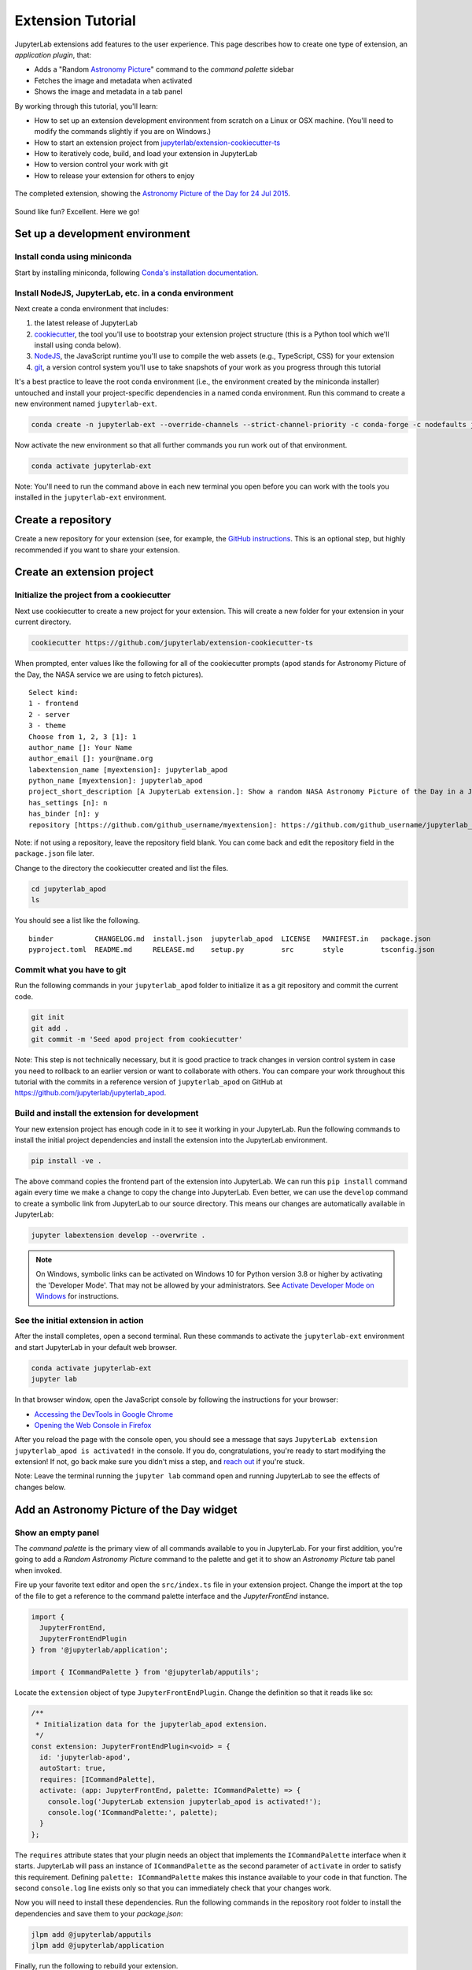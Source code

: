 .. _extension_tutorial:

Extension Tutorial
==================

JupyterLab extensions add features to the user experience. This page
describes how to create one type of extension, an *application plugin*,
that:

-  Adds a "Random `Astronomy Picture <https://apod.nasa.gov/apod/astropix.html>`__" command to the
   *command palette* sidebar
-  Fetches the image and metadata when activated
-  Shows the image and metadata in a tab panel

By working through this tutorial, you'll learn:

-  How to set up an extension development environment from scratch on a
   Linux or OSX machine. (You'll need to modify the commands slightly if you are on Windows.)
-  How to start an extension project from
   `jupyterlab/extension-cookiecutter-ts <https://github.com/jupyterlab/extension-cookiecutter-ts>`__
-  How to iteratively code, build, and load your extension in JupyterLab
-  How to version control your work with git
-  How to release your extension for others to enjoy

.. figure:: images/extension_tutorial_complete.png
   :align: center
   :class: jp-screenshot
   :alt: The completed extension, showing the Astronomy Picture of the Day for 24 Jul 2015.

   The completed extension, showing the `Astronomy Picture of the Day for 24 Jul 2015 <https://apod.nasa.gov/apod/ap150724.html>`__.

Sound like fun? Excellent. Here we go!

Set up a development environment
--------------------------------

Install conda using miniconda
^^^^^^^^^^^^^^^^^^^^^^^^^^^^^

Start by installing miniconda, following
`Conda's installation documentation <https://docs.conda.io/projects/conda/en/latest/user-guide/install/index.html>`__.

.. _install-nodejs-jupyterlab-etc-in-a-conda-environment:

Install NodeJS, JupyterLab, etc. in a conda environment
^^^^^^^^^^^^^^^^^^^^^^^^^^^^^^^^^^^^^^^^^^^^^^^^^^^^^^^

Next create a conda environment that includes:

1. the latest release of JupyterLab
2. `cookiecutter <https://github.com/audreyr/cookiecutter>`__, the tool
   you'll use to bootstrap your extension project structure (this is a Python tool
   which we'll install using conda below).
3. `NodeJS <https://nodejs.org>`__, the JavaScript runtime you'll use to
   compile the web assets (e.g., TypeScript, CSS) for your extension
4. `git <https://git-scm.com>`__, a version control system you'll use to
   take snapshots of your work as you progress through this tutorial

It's a best practice to leave the root conda environment (i.e., the environment created
by the miniconda installer) untouched and install your project-specific
dependencies in a named conda environment. Run this command to create a
new environment named ``jupyterlab-ext``.

.. code:: bash

    conda create -n jupyterlab-ext --override-channels --strict-channel-priority -c conda-forge -c nodefaults jupyterlab=3 cookiecutter nodejs jupyter-packaging git

Now activate the new environment so that all further commands you run
work out of that environment.

.. code:: bash

    conda activate jupyterlab-ext

Note: You'll need to run the command above in each new terminal you open
before you can work with the tools you installed in the
``jupyterlab-ext`` environment.


Create a repository
-------------------

Create a new repository for your extension (see, for example, the
`GitHub instructions <https://docs.github.com/en/get-started/quickstart/create-a-repo>`__. This is an
optional step, but highly recommended if you want to share your
extension.

Create an extension project
---------------------------

Initialize the project from a cookiecutter
^^^^^^^^^^^^^^^^^^^^^^^^^^^^^^^^^^^^^^^^^^

Next use cookiecutter to create a new project for your extension.
This will create a new folder for your extension in your current directory.

.. code:: bash

    cookiecutter https://github.com/jupyterlab/extension-cookiecutter-ts

When prompted, enter values like the following for all of the cookiecutter
prompts (``apod`` stands for Astronomy Picture of the Day, the NASA service we
are using to fetch pictures).

::

    Select kind:
    1 - frontend
    2 - server
    3 - theme
    Choose from 1, 2, 3 [1]: 1
    author_name []: Your Name
    author_email []: your@name.org
    labextension_name [myextension]: jupyterlab_apod
    python_name [myextension]: jupyterlab_apod
    project_short_description [A JupyterLab extension.]: Show a random NASA Astronomy Picture of the Day in a JupyterLab panel
    has_settings [n]: n
    has_binder [n]: y
    repository [https://github.com/github_username/myextension]: https://github.com/github_username/jupyterlab_apod

Note: if not using a repository, leave the repository field blank. You can come
back and edit the repository field in the ``package.json`` file later.

Change to the directory the cookiecutter created and list the files.

.. code:: bash

    cd jupyterlab_apod
    ls

You should see a list like the following.

::

    binder          CHANGELOG.md  install.json  jupyterlab_apod  LICENSE   MANIFEST.in   package.json
    pyproject.toml  README.md     RELEASE.md    setup.py         src       style         tsconfig.json

Commit what you have to git
^^^^^^^^^^^^^^^^^^^^^^^^^^^

Run the following commands in your ``jupyterlab_apod`` folder to
initialize it as a git repository and commit the current code.

.. code:: bash

    git init
    git add .
    git commit -m 'Seed apod project from cookiecutter'

Note: This step is not technically necessary, but it is good practice to
track changes in version control system in case you need to rollback to
an earlier version or want to collaborate with others. You
can compare your work throughout this tutorial with the commits in a
reference version of ``jupyterlab_apod`` on GitHub at
https://github.com/jupyterlab/jupyterlab_apod.


Build and install the extension for development
^^^^^^^^^^^^^^^^^^^^^^^^^^^^^^^^^^^^^^^^^^^^^^^

Your new extension project has enough code in it to see it working in your
JupyterLab. Run the following commands to install the initial project
dependencies and install the extension into the JupyterLab environment.

.. code:: bash

    pip install -ve .

The above command copies the frontend part of the extension into JupyterLab.
We can run this ``pip install`` command again every time we make a change to
copy the change into JupyterLab. Even better, we can use
the ``develop`` command to create a symbolic link from JupyterLab to our
source directory. This means our changes are automatically available in
JupyterLab:

.. code:: bash

    jupyter labextension develop --overwrite .

.. note::

   On Windows, symbolic links can be activated on Windows 10 for Python version 3.8 or higher
   by activating the 'Developer Mode'. That may not be allowed by your administrators.
   See `Activate Developer Mode on Windows <https://docs.microsoft.com/en-us/windows/apps/get-started/enable-your-device-for-development>`__
   for instructions.

See the initial extension in action
^^^^^^^^^^^^^^^^^^^^^^^^^^^^^^^^^^^

After the install completes, open a second terminal. Run these commands to
activate the ``jupyterlab-ext`` environment and start JupyterLab in your
default web browser.

.. code:: bash

    conda activate jupyterlab-ext
    jupyter lab

In that browser window, open the JavaScript console
by following the instructions for your browser:

-  `Accessing the DevTools in Google
   Chrome <https://developer.chrome.com/devtools#access>`__
-  `Opening the Web Console in
   Firefox <https://developer.mozilla.org/en-US/docs/Tools/Web_Console/Opening_the_Web_Console>`__

After you reload the page with the console open, you should see a message that says
``JupyterLab extension jupyterlab_apod is activated!`` in the console.
If you do, congratulations, you're ready to start modifying the extension!
If not, go back make sure you didn't miss a step, and `reach
out <https://github.com/jupyterlab/jupyterlab/blob/3.6.x/README.md#getting-help>`__ if you're stuck.

Note: Leave the terminal running the ``jupyter lab`` command open and running
JupyterLab to see the effects of changes below.


Add an Astronomy Picture of the Day widget
------------------------------------------

Show an empty panel
^^^^^^^^^^^^^^^^^^^

The *command palette* is the primary view of all commands available to
you in JupyterLab. For your first addition, you're going to add a
*Random Astronomy Picture* command to the palette and get it to show an *Astronomy Picture*
tab panel when invoked.

Fire up your favorite text editor and open the ``src/index.ts`` file in your
extension project. Change the import at the top of the file to get a reference
to the command palette interface and the `JupyterFrontEnd` instance.

.. code:: typescript

    import {
      JupyterFrontEnd,
      JupyterFrontEndPlugin
    } from '@jupyterlab/application';

    import { ICommandPalette } from '@jupyterlab/apputils';

Locate the ``extension`` object of type ``JupyterFrontEndPlugin``. Change the
definition so that it reads like so:

.. code:: typescript

    /**
     * Initialization data for the jupyterlab_apod extension.
     */
    const extension: JupyterFrontEndPlugin<void> = {
      id: 'jupyterlab-apod',
      autoStart: true,
      requires: [ICommandPalette],
      activate: (app: JupyterFrontEnd, palette: ICommandPalette) => {
        console.log('JupyterLab extension jupyterlab_apod is activated!');
        console.log('ICommandPalette:', palette);
      }
    };

The ``requires`` attribute states that your plugin needs an object that
implements the ``ICommandPalette`` interface when it starts. JupyterLab
will pass an instance of ``ICommandPalette`` as the second parameter of
``activate`` in order to satisfy this requirement. Defining
``palette: ICommandPalette`` makes this instance available to your code
in that function. The second ``console.log`` line exists only so that
you can immediately check that your changes work.

Now you will need to install these dependencies. Run the following commands in the
repository root folder to install the dependencies and save them to your
`package.json`:

.. code:: bash

    jlpm add @jupyterlab/apputils
    jlpm add @jupyterlab/application

Finally, run the following to rebuild your extension.

.. code:: bash

    jlpm run build


.. note::

   This tutorial uses ``jlpm`` to install Javascript packages and
   run build commands, which is JupyterLab's bundled
   version of ``yarn``. If you prefer, you can use another Javascript
   package manager like ``npm`` or ``yarn`` itself.

After the extension build finishes, return to the browser tab that opened when
you started JupyterLab. Refresh it and look in the console. You should see the
same activation message as before, plus the new message about the
ICommandPalette instance you just added. If you don't, check the output of the
build command for errors and correct your code.

::

    JupyterLab extension jupyterlab_apod is activated!
    ICommandPalette: Palette {_palette: CommandPalette}

Note that we had to run ``jlpm run build`` in order for the bundle to
update. This command does two things: compiles the TypeScript files in `src/`
into JavaScript files in ``lib/`` (``jlpm run build``), then bundles the
JavaScript files in ``lib/`` into a JupyterLab extension in
``jupyterlab_apod/static`` (``jlpm run build:extension``). If you wish to avoid
running ``jlpm run build`` after each change, you can open a third terminal,
activate the ``jupyterlab-ext`` environment, and run the ``jlpm run watch``
command from your extension directory, which will automatically compile the
TypeScript files as they are changed and saved.

Now return to your editor. Modify the imports at the top of the file to add a few more imports:

.. code:: typescript

    import { ICommandPalette, MainAreaWidget } from '@jupyterlab/apputils';

    import { Widget } from '@lumino/widgets';


Install this new dependency as well:

.. code:: bash

    jlpm add @lumino/widgets


Then modify the ``activate`` function again so that it has the following
code:

.. code-block:: typescript

      activate: (app: JupyterFrontEnd, palette: ICommandPalette) => {
        console.log('JupyterLab extension jupyterlab_apod is activated!');

        // Create a blank content widget inside of a MainAreaWidget
        const content = new Widget();
        const widget = new MainAreaWidget({ content });
        widget.id = 'apod-jupyterlab';
        widget.title.label = 'Astronomy Picture';
        widget.title.closable = true;

        // Add an application command
        const command: string = 'apod:open';
        app.commands.addCommand(command, {
          label: 'Random Astronomy Picture',
          execute: () => {
            if (!widget.isAttached) {
              // Attach the widget to the main work area if it's not there
              app.shell.add(widget, 'main');
            }
            // Activate the widget
            app.shell.activateById(widget.id);
          }
        });

        // Add the command to the palette.
        palette.addItem({ command, category: 'Tutorial' });
      }

The first new block of code creates a ``MainAreaWidget`` instance with an
empty content ``Widget`` as its child. It also assigns the main area widget a
unique ID, gives it a label that will appear as its tab title, and makes the
tab closable by the user. The second block of code adds a new command with id
``apod:open`` and label *Random Astronomy Picture* to JupyterLab. When the
command executes, it attaches the widget to the main display area if it is not
already present and then makes it the active tab. The last new line of code
uses the command id to add the command to the command palette in a section
called *Tutorial*.

Build your extension again using ``jlpm run build`` (unless you are using
``jlpm run watch`` already) and refresh the browser tab. Open the command
palette by clicking on *Commands* from the View menu or using the keyboard
shortcut ``Command/Ctrl Shift C`` and type *Astronomy* in the search box. Your
*Random Astronomy Picture* command should appear. Click it or select it with
the keyboard and press *Enter*. You should see a new, blank panel appear with
the tab title *Astronomy Picture*. Click the *x* on the tab to close it and
activate the command again. The tab should reappear. Finally, click one of the
launcher tabs so that the *Astronomy Picture* panel is still open but no
longer active. Now run the *Random Astronomy Picture* command one more time.
The single *Astronomy Picture* tab should come to the foreground.

.. figure:: images/extension_tutorial_empty.png
   :align: center
   :class: jp-screenshot
   :alt: The in-progress extension, showing a blank panel.

   The in-progress extension, showing a blank panel.

If your widget is not behaving, compare your code with the reference
project state at the `01-show-a-panel
tag <https://github.com/jupyterlab/jupyterlab_apod/tree/3.0-01-show-a-panel>`__.
Once you've got everything working properly, git commit your changes and
carry on.

.. code-block:: bash

    git add package.json src/index.ts
    git commit -m 'Show Astronomy Picture command in palette'

Show a picture in the panel
^^^^^^^^^^^^^^^^^^^^^^^^^^^

You now have an empty panel. It's time to add a picture to it. Go back to
your code editor. Add the following code below the lines that create a
``MainAreaWidget`` instance and above the lines that define the command.

.. code-block:: typescript

        // Add an image element to the content
        let img = document.createElement('img');
        content.node.appendChild(img);

        // Get a random date string in YYYY-MM-DD format
        function randomDate() {
          const start = new Date(2010, 1, 1);
          const end = new Date();
          const randomDate = new Date(start.getTime() + Math.random()*(end.getTime() - start.getTime()));
          return randomDate.toISOString().slice(0, 10);
        }

        // Fetch info about a random picture
        const response = await fetch(`https://api.nasa.gov/planetary/apod?api_key=DEMO_KEY&date=${randomDate()}`);
        const data = await response.json() as APODResponse;

        if (data.media_type === 'image') {
          // Populate the image
          img.src = data.url;
          img.title = data.title;
        } else {
          console.log('Random APOD was not a picture.');
        }

The first two lines create a new HTML ``<img>`` element and add it to
the widget DOM node. The next lines define a function get a random date in the form ``YYYY-MM-DD`` format, and then the function is used to make a request using the HTML
`fetch <https://developer.mozilla.org/en-US/docs/Web/API/Fetch_API/Using_Fetch>`__
API that returns information about the Astronomy Picture of the Day for that date. Finally, we set the
image source and title attributes based on the response.

Now define the ``APODResponse`` type that was introduced in the code above. Put
this definition just under the imports at the top of the file.

.. code-block:: typescript

        interface APODResponse {
          copyright: string;
          date: string;
          explanation: string;
          media_type: 'video' | 'image';
          title: string;
          url: string;
        };

And update the ``activate`` method to be ``async`` since we are now using
``await`` in the method body.

.. code-block:: typescript

        activate: async (app: JupyterFrontEnd, palette: ICommandPalette) =>

.. note::

    If you are new to JavaScript / TypeScript and want to learn more about ``async``, ``await``,
    and ``Promises``, you can check out the following `tutorial on MDN <https://developer.mozilla.org/en-US/docs/Learn/JavaScript/Asynchronous/Promises>`_

    Be sure to also refer to the other resources in the
    `See Also <https://developer.mozilla.org/en-US/docs/Learn/JavaScript/Asynchronous/Promises#see_also>`_
    section for more materials.

Rebuild your extension if necessary (``jlpm run build``), refresh your browser
tab, and run the *Random Astronomy Picture* command again. You should now see a
picture in the panel when it opens (if that random date had a picture and not a
video).

.. figure:: images/extension_tutorial_single.png
   :align: center
   :class: jp-screenshot

   The in-progress extension, showing the `Astronomy Picture of the Day for 19 Jan 2014 <https://apod.nasa.gov/apod/ap140119.html>`__.

Note that the image is not centered in the panel nor does the panel
scroll if the image is larger than the panel area. Also note that the
image does not update no matter how many times you close and reopen the
panel. You'll address both of these problems in the upcoming sections.

If you don't see a image at all, compare your code with the
`02-show-an-image
tag <https://github.com/jupyterlab/jupyterlab_apod/tree/3.0-02-show-an-image>`__
in the reference project. When it's working, make another git commit.

.. code:: bash

    git add src/index.ts
    git commit -m 'Show a picture in the panel'

Improve the widget behavior
---------------------------

Center the image, add attribution, and error messaging
^^^^^^^^^^^^^^^^^^^^^^^^^^^^^^^^^^^^^^^^^^^^^^^^^^^^^^

Open ``style/base.css`` in our extension project directory for editing.
Add the following lines to it.

.. code-block:: css

    .my-apodWidget {
      display: flex;
      flex-direction: column;
      align-items: center;
      overflow: auto;
    }

This CSS stacks content vertically within the widget panel and lets the panel
scroll when the content overflows. This CSS file is included on the page
automatically by JupyterLab because the ``package.json`` file has a ``style``
field pointing to it. In general, you should import all of your styles into a
single CSS file, such as this ``index.css`` file, and put the path to that CSS
file in the ``package.json`` file ``style`` field.

Return to the ``index.ts`` file. Modify the ``activate``
function to apply the CSS classes, the copyright information, and error handling
for the API response.
The beginning of the function should read like the following:

.. code-block:: typescript
      :emphasize-lines: 6,16-17,28-50

      activate: async (app: JupyterFrontEnd, palette: ICommandPalette) => {
        console.log('JupyterLab extension jupyterlab_apod is activated!');

        // Create a blank content widget inside of a MainAreaWidget
        const content = new Widget();
        content.addClass('my-apodWidget'); // new line
        const widget = new MainAreaWidget({content});
        widget.id = 'apod-jupyterlab';
        widget.title.label = 'Astronomy Picture';
        widget.title.closable = true;

        // Add an image element to the content
        let img = document.createElement('img');
        content.node.appendChild(img);

        let summary = document.createElement('p');
        content.node.appendChild(summary);

        // Get a random date string in YYYY-MM-DD format
        function randomDate() {
          const start = new Date(2010, 1, 1);
          const end = new Date();
          const randomDate = new Date(start.getTime() + Math.random()*(end.getTime() - start.getTime()));
          return randomDate.toISOString().slice(0, 10);
        }

        // Fetch info about a random picture
        const response = await fetch(`https://api.nasa.gov/planetary/apod?api_key=DEMO_KEY&date=${randomDate()}`);
        if (!response.ok) {
          const data = await response.json();
          if (data.error) {
            summary.innerText = data.error.message;
          } else {
            summary.innerText = response.statusText;
          }
        } else {
          const data = await response.json() as APODResponse;

          if (data.media_type === 'image') {
            // Populate the image
            img.src = data.url;
            img.title = data.title;
            summary.innerText = data.title;
            if (data.copyright) {
              summary.innerText += ` (Copyright ${data.copyright})`;
            }
          } else {
            summary.innerText = 'Random APOD fetched was not an image.';
          }
        }

      // Keep all the remaining command lines the same
      // as before from here down ...

Build your extension if necessary (``jlpm run build``) and refresh your
JupyterLab browser tab. Invoke the *Random Astronomy Picture* command and
confirm the image is centered with the copyright information below it. Resize
the browser window or the panel so that the image is larger than the
available area. Make sure you can scroll the panel over the entire area
of the image.

If anything is not working correctly, compare your code with the reference project
`03-style-and-attribute
tag <https://github.com/jupyterlab/jupyterlab_apod/tree/3.0-03-style-and-attribute>`__.
When everything is working as expected, make another commit.

.. code:: bash

    git add style/index.css src/index.ts
    git commit -m 'Add styling, attribution, error handling'

Show a new image on demand
^^^^^^^^^^^^^^^^^^^^^^^^^^

The ``activate`` function has grown quite long, and there's still more
functionality to add. Let's refactor the code into two separate
parts:

1. An ``APODWidget`` that encapsulates the Astronomy Picture panel elements,
   configuration, and soon-to-be-added update behavior
2. An ``activate`` function that adds the widget instance to the UI and
   decide when the picture should refresh

Start by refactoring the widget code into the new ``APODWidget`` class.
Add the following additional import to the top of the file.

.. code-block:: typescript

    import { Message } from '@lumino/messaging';

Install this dependency:

.. code:: bash

    jlpm add @lumino/messaging


Then add the class just below the definition of ``APODResponse`` in the ``index.ts``
file.

.. code-block:: typescript

    class APODWidget extends Widget {
      /**
      * Construct a new APOD widget.
      */
      constructor() {
        super();

        this.addClass('my-apodWidget');

        // Add an image element to the panel
        this.img = document.createElement('img');
        this.node.appendChild(this.img);

        // Add a summary element to the panel
        this.summary = document.createElement('p');
        this.node.appendChild(this.summary);
      }

      /**
      * The image element associated with the widget.
      */
      readonly img: HTMLImageElement;

      /**
      * The summary text element associated with the widget.
      */
      readonly summary: HTMLParagraphElement;

      /**
      * Handle update requests for the widget.
      */
      async onUpdateRequest(msg: Message): Promise<void> {

        const response = await fetch(`https://api.nasa.gov/planetary/apod?api_key=DEMO_KEY&date=${this.randomDate()}`);

        if (!response.ok) {
          const data = await response.json();
          if (data.error) {
            this.summary.innerText = data.error.message;
          } else {
            this.summary.innerText = response.statusText;
          }
          return;
        }

        const data = await response.json() as APODResponse;

        if (data.media_type === 'image') {
          // Populate the image
          this.img.src = data.url;
          this.img.title = data.title;
          this.summary.innerText = data.title;
          if (data.copyright) {
            this.summary.innerText += ` (Copyright ${data.copyright})`;
          }
        } else {
          this.summary.innerText = 'Random APOD fetched was not an image.';
        }
      }

      /**
      * Get a random date string in YYYY-MM-DD format.
      */
      randomDate(): string {
        const start = new Date(2010, 1, 1);
        const end = new Date();
        const randomDate = new Date(start.getTime() + Math.random()*(end.getTime() - start.getTime()));
        return randomDate.toISOString().slice(0, 10);
      }
    }

You've written all of the code before. All you've done is restructure it
to use instance variables and move the image request to its own
function.

Next move the remaining logic in ``activate`` to a new, top-level
function just below the ``APODWidget`` class definition. Modify the code
to create a widget when one does not exist in the main JupyterLab area
or to refresh the image in the existing widget when the command runs again.
The code for the ``activate`` function should read as follows after
these changes:

.. code-block:: typescript

    /**
    * Activate the APOD widget extension.
    */
    function activate(app: JupyterFrontEnd, palette: ICommandPalette) {
      console.log('JupyterLab extension jupyterlab_apod is activated!');

      // Create a single widget
      const content = new APODWidget();
      const widget = new MainAreaWidget({content});
      widget.id = 'apod-jupyterlab';
      widget.title.label = 'Astronomy Picture';
      widget.title.closable = true;

      // Add an application command
      const command: string = 'apod:open';
      app.commands.addCommand(command, {
        label: 'Random Astronomy Picture',
        execute: () => {
          if (!widget.isAttached) {
            // Attach the widget to the main work area if it's not there
            app.shell.add(widget, 'main');
          }
          // Refresh the picture in the widget
          content.update();
          // Activate the widget
          app.shell.activateById(widget.id);
        }
      });

      // Add the command to the palette.
      palette.addItem({ command, category: 'Tutorial' });
    }

Remove the ``activate`` function definition from the
``JupyterFrontEndPlugin`` object and refer instead to the top-level function
like this:

.. code-block:: typescript

    const extension: JupyterFrontEndPlugin<void> = {
      id: 'jupyterlab_apod',
      autoStart: true,
      requires: [ICommandPalette],
      activate: activate
    };

Make sure you retain the ``export default extension;`` line in the file.
Now build the extension again and refresh the JupyterLab browser tab.
Run the *Random Astronomy Picture* command more than once without closing the
panel. The picture should update each time you execute the command. Close
the panel, run the command, and it should both reappear and show a new
image.

If anything is not working correctly, compare your code with the
`04-refactor-and-refresh
tag <https://github.com/jupyterlab/jupyterlab_apod/tree/3.0-04-refactor-and-refresh>`__
to debug. Once it is working properly, commit it.

.. code:: bash

    git add package.json src/index.ts
    git commit -m 'Refactor, refresh image'

Restore panel state when the browser refreshes
^^^^^^^^^^^^^^^^^^^^^^^^^^^^^^^^^^^^^^^^^^^^^^

You may notice that every time you refresh your browser tab, the Astronomy Picture
panel disappears, even if it was open before you refreshed. Other open
panels, like notebooks, terminals, and text editors, all reappear and
return to where you left them in the panel layout. You can make your
extension behave this way too.

Update the imports at the top of your ``index.ts`` file so that the
entire list of import statements looks like the following:

.. code-block:: typescript
    :emphasize-lines: 2,10

    import {
      ILayoutRestorer,
      JupyterFrontEnd,
      JupyterFrontEndPlugin
    } from '@jupyterlab/application';

    import {
      ICommandPalette,
      MainAreaWidget,
      WidgetTracker
    } from '@jupyterlab/apputils';

    import { Message } from '@lumino/messaging';

    import { Widget } from '@lumino/widgets';

Then add the ``ILayoutRestorer`` interface to the ``JupyterFrontEndPlugin``
definition. This addition passes the global ``LayoutRestorer`` as the
third parameter of the ``activate`` function.

.. code-block:: typescript
    :emphasize-lines: 4

    const extension: JupyterFrontEndPlugin<void> = {
      id: 'jupyterlab_apod',
      autoStart: true,
      requires: [ICommandPalette, ILayoutRestorer],
      activate: activate
    };

Finally, rewrite the ``activate`` function so that it:

1. Declares a widget variable, but does not create an instance
   immediately.
2. Constructs a ``WidgetTracker`` and tells the ``ILayoutRestorer``
   to use it to save/restore panel state.
3. Creates, tracks, shows, and refreshes the widget panel appropriately.

.. code-block:: typescript

    function activate(app: JupyterFrontEnd, palette: ICommandPalette, restorer: ILayoutRestorer) {
      console.log('JupyterLab extension jupyterlab_apod is activated!');

      // Declare a widget variable
      let widget: MainAreaWidget<APODWidget>;

      // Add an application command
      const command: string = 'apod:open';
      app.commands.addCommand(command, {
        label: 'Random Astronomy Picture',
        execute: () => {
          if (!widget || widget.isDisposed) {
            // Create a new widget if one does not exist
            // or if the previous one was disposed after closing the panel
            const content = new APODWidget();
            widget = new MainAreaWidget({content});
            widget.id = 'apod-jupyterlab';
            widget.title.label = 'Astronomy Picture';
            widget.title.closable = true;
          }
          if (!tracker.has(widget)) {
            // Track the state of the widget for later restoration
            tracker.add(widget);
          }
          if (!widget.isAttached) {
            // Attach the widget to the main work area if it's not there
            app.shell.add(widget, 'main');
          }
          widget.content.update();

          // Activate the widget
          app.shell.activateById(widget.id);
        }
      });

      // Add the command to the palette.
      palette.addItem({ command, category: 'Tutorial' });

      // Track and restore the widget state
      let tracker = new WidgetTracker<MainAreaWidget<APODWidget>>({
        namespace: 'apod'
      });
      restorer.restore(tracker, {
        command,
        name: () => 'apod'
      });
    }

Rebuild your extension one last time and refresh your browser tab.
Execute the *Random Astronomy Picture* command and validate that the panel
appears with an image in it. Refresh the browser tab again. You should
see an Astronomy Picture panel reappear immediately without running the command. Close
the panel and refresh the browser tab. You should then not see an Astronomy Picture tab
after the refresh.

.. figure:: images/extension_tutorial_complete.png
   :align: center
   :class: jp-screenshot
   :alt: The completed extension, showing the Astronomy Picture of the Day for 24 Jul 2015.

   The completed extension, showing the `Astronomy Picture of the Day for 24 Jul 2015 <https://apod.nasa.gov/apod/ap150724.html>`__.

Refer to the `05-restore-panel-state
tag <https://github.com/jupyterlab/jupyterlab_apod/tree/3.0-05-restore-panel-state>`__
if your extension is not working correctly. Make a commit when the state of your
extension persists properly.

.. code:: bash

    git add src/index.ts
    git commit -m 'Restore panel state'

Congratulations! You've implemented all of the behaviors laid out at the start
of this tutorial.

.. _packaging your extension:

Packaging your extension
------------------------

JupyterLab extensions for JupyterLab 3.0 can be distributed as Python
packages. The cookiecutter template we used contains all of the Python
packaging instructions in the ``pyproject.toml`` file to wrap your extension in a
Python package. Before generating a package, we first need to install ``build``.

.. code:: bash

    pip install build

To create a Python source package (``.tar.gz``) in the ``dist/`` directory, do:

.. code:: bash

    python -m build -s

To create a Python wheel package (``.whl``) in the ``dist/`` directory, do:

.. code:: bash

    python -m build

Both of these commands will build the JavaScript into a bundle in the
``jupyterlab_apod/labextension/static`` directory, which is then distributed with the
Python package. This bundle will include any necessary JavaScript dependencies
as well. You may want to check in the ``jupyterlab_apod/labextension/static`` directory to
retain a record of what JavaScript is distributed in your package, or you may
want to keep this "build artifact" out of your source repository history.

You can now try installing your extension as a user would. Open a new terminal
and run the following commands to create a new environment and install your
extension.

.. code:: bash

    conda create -n jupyterlab-apod jupyterlab
    conda activate jupyterlab-apod
    pip install jupyterlab_apod/dist/jupyterlab_apod-0.1.0-py3-none-any.whl
    jupyter lab

You should see a fresh JupyterLab browser tab appear. When it does,
execute the *Random Astronomy Picture* command to check that your extension
works.


.. _extension_tutorial_publish:

Publishing your extension
-------------------------

You can publish your Python package to the `PyPI <https://pypi.org>`_ or
`conda-forge <https://conda-forge.org>`_ repositories so users can easily
install the extension using ``pip`` or ``conda``.

You may want to also publish your extension as a JavaScript package to the
`npm <https://www.npmjs.com>`_ package repository for several reasons:

1. Distributing an extension as an npm package allows users to compile the
   extension into JupyterLab explicitly (similar to how was done in JupyterLab
   versions 1 and 2), which leads to a more optimal JupyterLab package.

2. As we saw above, JupyterLab enables extensions to use services provided by
   other extensions. For example, our extension above uses the ``ICommandPalette``
   and ``ILayoutRestorer`` services provided by core extensions in
   JupyterLab. We were able to tell JupyterLab we required these services by
   importing their tokens from the ``@jupyterlab/apputils`` and
   ``@jupyterlab/application`` npm packages and listing them in our plugin
   definition. If you want to provide a service to the JupyterLab system
   for other extensions to use, you will need to publish your JavaScript
   package to npm so other extensions can depend on it and import and require
   your token.


Automated Releases
^^^^^^^^^^^^^^^^^^

If you used the cookiecutter to bootstrap your extension, the repository should already
be compatible with the `Jupyter Releaser <https://github.com/jupyter-server/jupyter_releaser>`_.

The Jupyter Releaser provides a set of GitHub Actions Workflows to:

- Generate a new entry in the Changelog
- Draft a new release
- Publish the release to ``PyPI`` and ``npm``

For more information on how to run the release workflows,
check out the documentation: https://github.com/jupyter-server/jupyter_releaser

Learn more
----------

You've completed the tutorial. Nicely done! If you want to keep
learning, here are some suggestions about what to try next:

-  Add the image description that comes in the API response to the panel.
-  Assign a default hotkey to the *Random Astronomy Picture* command.
-  Make the image a link to the picture on the NASA website (URLs are of the form ``https://apod.nasa.gov/apod/apYYMMDD.html``).
-  Make the image title and description update after the image loads so that the picture and description are always synced.
-  Give users the ability to pin pictures in separate, permanent panels.
-  Add a setting for the user to put in their `API key <https://api.nasa.gov/#authentication>`__ so they can make many more requests per hour than the demo key allows.
-  Push your extension git repository to GitHub.
-  Learn how to write :ref:`other kinds of extensions <developer_extensions>`.
